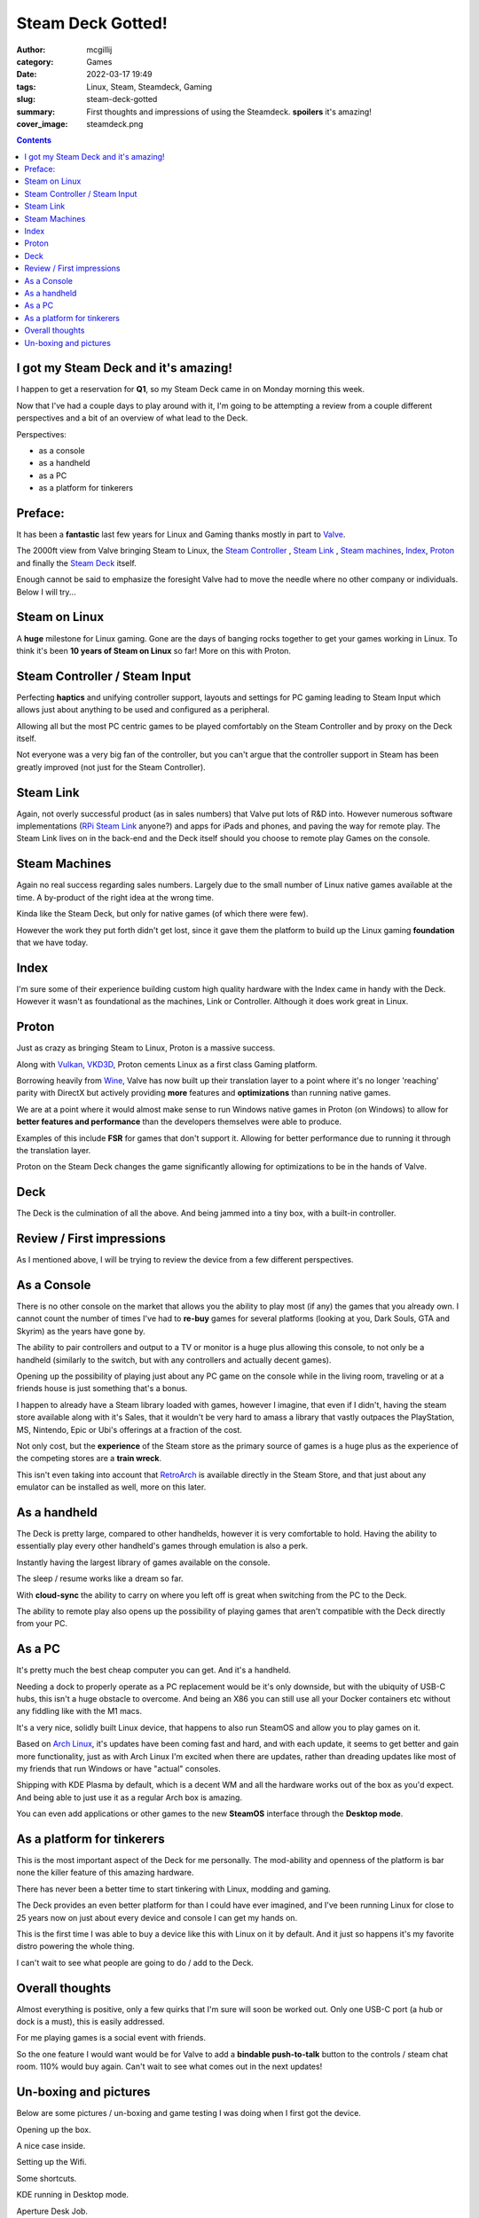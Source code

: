 Steam Deck Gotted!
##################

:author: mcgillij
:category: Games
:date: 2022-03-17 19:49
:tags: Linux, Steam, Steamdeck, Gaming
:slug: steam-deck-gotted
:summary: First thoughts and impressions of using the Steamdeck. **spoilers** it's amazing!
:cover_image: steamdeck.png

.. contents::

I got my Steam Deck and it's amazing!
=====================================

I happen to get a reservation for **Q1**, so my Steam Deck came in on Monday morning this week.

Now that I've had a couple days to play around with it, I'm going to be attempting a review from a couple different perspectives and a bit of an overview of what lead to the Deck.

Perspectives:

- as a console
- as a handheld
- as a PC
- as a platform for tinkerers

Preface:
========

It has been a **fantastic** last few years for Linux and Gaming thanks mostly in part to `Valve <https://www.valvesoftware.com/en/>`_.

The 2000ft view from Valve bringing Steam to Linux, the `Steam Controller <https://store.steampowered.com/app/353370/Steam_Controller/>`_ , `Steam Link <https://store.steampowered.com/app/353380/Steam_Link/>`_ , `Steam machines <https://en.wikipedia.org/wiki/Steam_Machine_(hardware_platform)>`_, `Index <https://store.steampowered.com/valveindex>`_, `Proton <https://github.com/ValveSoftware/Proton>`_ and finally the `Steam Deck <https://store.steampowered.com/steamdeck>`_ itself.

Enough cannot be said to emphasize the foresight Valve had to move the needle where no other company or individuals. Below I will try...

Steam on Linux
==============

A **huge** milestone for Linux gaming. Gone are the days of banging rocks together to get your games working in Linux.
To think it's been **10 years of Steam on Linux** so far!
More on this with Proton.

Steam Controller / Steam Input
==============================

Perfecting **haptics** and unifying controller support, layouts and settings for PC gaming leading to Steam Input which allows just about anything to be used and configured as a peripheral.

Allowing all but the most PC centric games to be played comfortably on the Steam Controller and by proxy on the Deck itself.

Not everyone was a very big fan of the controller, but you can't argue that the controller
support in Steam has been greatly improved (not just for the Steam Controller).

Steam Link
==========

Again, not overly successful product (as in sales numbers) that Valve put lots of R&D into.
However numerous software implementations (`RPi Steam Link <https://help.steampowered.com/en/faqs/view/6424-467A-31D9-C6CB>`_ anyone?) and apps for iPads and phones, and paving the way for remote play. The Steam Link lives on in the back-end and the Deck itself should you choose to remote play Games on the console.

Steam Machines
==============

Again no real success regarding sales numbers. Largely due to the small number of Linux
native games available at the time. A by-product of the right idea at the wrong time.

Kinda like the Steam Deck, but only for native games (of which there were few).

However the work they put forth didn't get lost, since it gave them the platform to build
up the Linux gaming **foundation** that we have today.

Index
=====

I'm sure some of their experience building custom high quality hardware with the Index came in handy with the Deck. However it wasn't as foundational as the machines, Link or Controller. Although it does work great in Linux.

Proton
======

Just as crazy as bringing Steam to Linux, Proton is a massive success.

Along with `Vulkan <https://vulkan.org>`_, `VKD3D <https://github.com/HansKristian-Work/vkd3d-proton>`_, Proton cements Linux as a first class Gaming platform.

Borrowing heavily from `Wine <https://www.winehq.org/>`_, Valve has now built up their translation layer to a point where it's no longer 'reaching' parity with DirectX but actively providing **more** features and **optimizations** than running native games.

We are at a point where it would almost make sense to run Windows native games in Proton (on Windows) to allow for **better features and performance** than the developers themselves were able to produce.

Examples of this include **FSR** for games that don't support it. Allowing for better performance due to running it through the translation layer.

Proton on the Steam Deck changes the game significantly allowing for optimizations to be in the hands of Valve.

Deck
====

The Deck is the culmination of all the above. And being jammed into a tiny box, with a 
built-in controller.

Review / First impressions
==========================

As I mentioned above, I will be trying to review the device from a few different perspectives.

As a Console
============

There is no other console on the market that allows you the ability to play most (if any) the games that you already own. I cannot count the number of times I've had to **re-buy** games for several platforms (looking at you, Dark Souls, GTA and Skyrim) as the years have gone by.

The ability to pair controllers and output to a TV or monitor is a huge plus allowing this console, to not only be a handheld (similarly to the switch, but with any controllers and actually decent games).

Opening up the possibility of playing just about any PC game on the console while in the living room, traveling or at a friends house is just something that's a bonus.

I happen to already have a Steam library loaded with games, however I imagine, that even if I didn't, having the steam store available along with it's Sales, that it wouldn't be very hard to amass a library that vastly outpaces the PlayStation, MS, Nintendo, Epic or Ubi's offerings at a fraction of the cost.

Not only cost, but the **experience** of the Steam store as the primary source of games is a huge plus as the experience of the competing stores are a **train wreck**.

This isn't even taking into account that `RetroArch <https://www.retroarch.com/>`_ is available directly in the Steam Store, and that just about any emulator can be installed as well, more on this later.

As a handheld
=============

The Deck is pretty large, compared to other handhelds, however it is very comfortable to hold.
Having the ability to essentially play every other handheld's games through emulation is also a perk.

Instantly having the largest library of games available on the console.

The sleep / resume works like a dream so far.

With **cloud-sync** the ability to carry on where you left off is great when switching from the PC to the Deck.

The ability to remote play also opens up the possibility of playing games that aren't compatible with the Deck directly from your PC.

As a PC
=======

It's pretty much the best cheap computer you can get. And it's a handheld.

Needing a dock to properly operate as a PC replacement would be it's only downside, but with the ubiquity of USB-C hubs, this isn't a huge obstacle to overcome. And being an X86 you can still use all your Docker containers etc without any fiddling like with the M1 macs.

It's a very nice, solidly built Linux device, that happens to also run SteamOS and allow you to play games on it.

Based on `Arch Linux <https://archlinux.org>`_, it's updates have been coming fast and hard, and with each update, it seems to get better and gain more functionality, just as with Arch Linux I'm excited when there are updates, rather than dreading updates like most of my friends that run Windows or have "actual" consoles.

Shipping with KDE Plasma by default, which is a decent WM and all the hardware works out of the box as you'd expect. And being able to just use it as a regular Arch box is amazing.

You can even add applications or other games to the new **SteamOS** interface through the **Desktop mode**.

As a platform for tinkerers
===========================

This is the most important aspect of the Deck for me personally. The mod-ability and openness of the platform is bar none the killer feature of this amazing hardware.

There has never been a better time to start tinkering with Linux, modding and gaming.

The Deck provides an even better platform for than I could have ever imagined, and I've been
running Linux for close to 25 years now on just about every device and console I can get my hands on.

This is the first time I was able to buy a device like this with Linux on it by default. And it just so happens it's my favorite distro powering the whole thing.

I can't wait to see what people are going to do / add to the Deck.


Overall thoughts
================

Almost everything is positive, only a few quirks that I'm sure will soon be worked out.
Only one USB-C port (a hub or dock is a must), this is easily addressed.

For me playing games is a social event with friends.

So the one feature I would want would be for Valve to add a **bindable push-to-talk** button to the controls / steam chat room.
110% would buy again. Can't wait to see what comes out in the next updates!

Un-boxing and pictures
======================

Below are some pictures / un-boxing and game testing I was doing when I first got the device.

Opening up the box.

.. image:: {static}/images/steamdeck_open.jpg
   :alt: Steam Deck open
   :class: image-process-large-photo

A nice case inside.

.. image:: {static}/images/steamdeck_case.jpg
   :alt: Steam Deck case
   :class: image-process-large-photo

Setting up the Wifi.

.. image:: {static}/images/steamdeck_wifi.jpg
   :alt: Steam Deck wifi
   :class: image-process-large-photo

.. image:: {static}/images/steamdeck_installing.jpg
   :alt: Steam Deck installing
   :class: image-process-large-photo

.. image:: {static}/images/steamdeck_update.jpg
   :alt: Steam Deck updating
   :class: image-process-large-photo

.. image:: {static}/images/steamdeck_bios_update.jpg
   :alt: Steam Deck updating
   :class: image-process-large-photo

Some shortcuts.

.. image:: {static}/images/steamdeck_shortcuts.jpg
   :alt: Steam Deck shortcuts
   :class: image-process-large-photo

.. image:: {static}/images/steamdeck_tutorial.jpg
   :alt: Steam Deck tutorial
   :class: image-process-large-photo

KDE running in Desktop mode.

.. image:: {static}/images/steamdeck_kde.jpg
   :alt: Steam Deck KDE
   :class: image-process-large-photo

Aperture Desk Job.

.. image:: {static}/images/steamdeck_aperture.jpg
   :alt: Steam Deck Aperture
   :class: image-process-large-photo

.. image:: {static}/images/steamdeck_toilet.jpg
   :alt: Steam Deck Toilet
   :class: image-process-large-photo

Dark Souls 1

.. image:: {static}/images/steamdeck_ds1.jpg
   :alt: Steam Deck DarkSouls 1
   :class: image-process-large-photo

Dark Souls 2

.. image:: {static}/images/steamdeck_ds2.jpg
   :alt: Steam Deck DarkSouls 2
   :class: image-process-large-photo

Dark Souls 3

.. image:: {static}/images/steamdeck_ds3.jpg
   :alt: Steam Deck DarkSouls 3
   :class: image-process-large-photo

Elden ring and MangoHUD

.. image:: {static}/images/steamdeck_mango.jpg
   :alt: Steam Deck Mango / Elden Ring
   :class: image-process-large-photo

.. image:: {static}/images/steamdeck_download_elden.jpg
   :alt: Steam Deck Download Elden Ring
   :class: image-process-large-photo

A couple memes in the non-verified section.

.. image:: {static}/images/steamdeck_nonverified.jpg
   :alt: Steam Deck Non-Verified
   :class: image-process-large-photo

Remote playing Sekiro (it also runs fantastic on the Deck directly).

.. image:: {static}/images/steamdeck_remote_sekiro.jpg
   :alt: Steam Deck remote sekiro
   :class: image-process-large-photo

.. image:: {static}/images/steamdeck_remoteplay.jpg
   :alt: Steam Deck remote play
   :class: image-process-large-photo

Battle Brothers on the Deck.

.. image:: {static}/images/steamdeck_battlebrothers.jpg
   :alt: Steam Deck battle brothers
   :class: image-process-large-photo


Bonus: Garbage (Dark Sasi) running on the Deck

.. image:: {static}/images/steamdeck_darksasi.jpg
   :alt: Steam Deck dark sasi
   :class: image-process-large-photo
